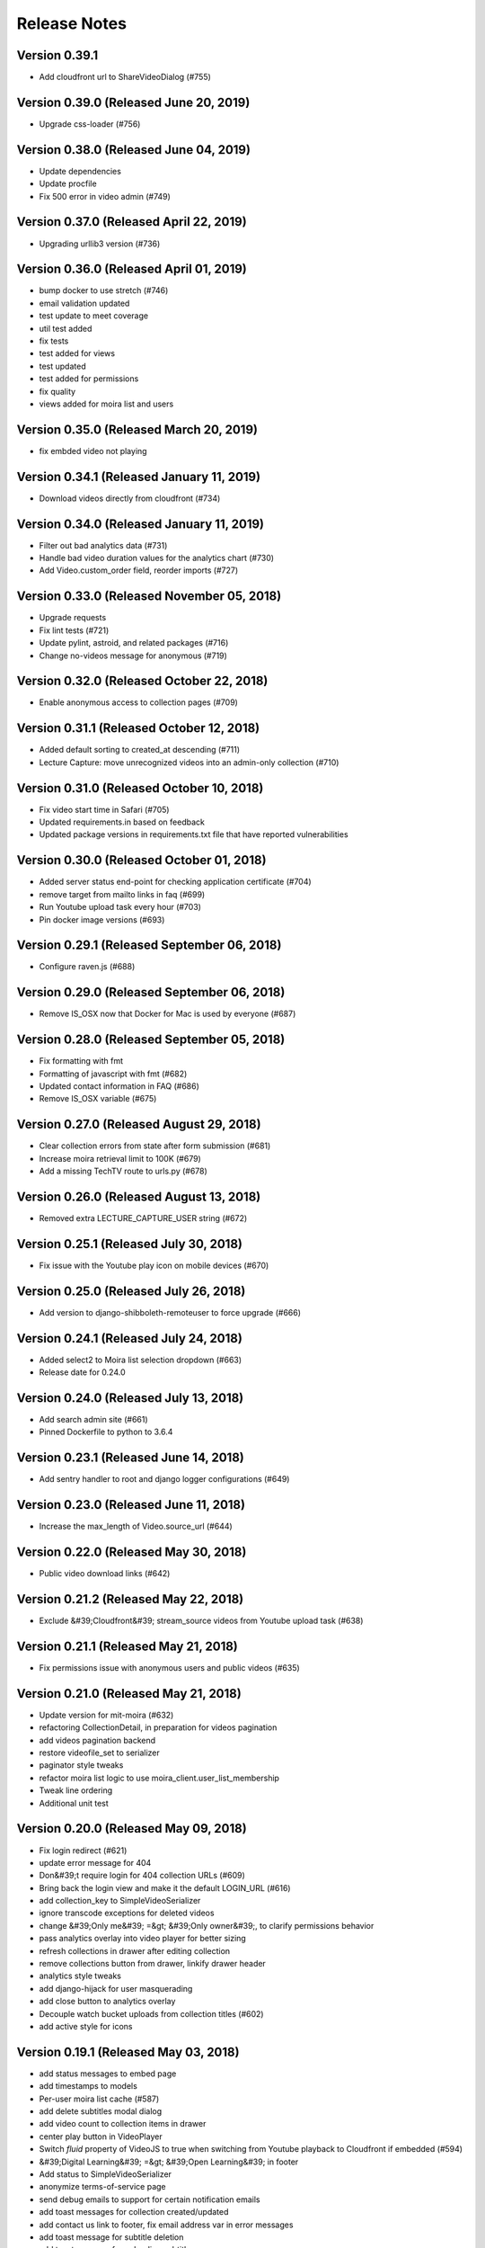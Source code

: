 Release Notes
=============

Version 0.39.1
--------------

- Add cloudfront url to ShareVideoDialog (#755)

Version 0.39.0 (Released June 20, 2019)
--------------

- Upgrade css-loader (#756)

Version 0.38.0 (Released June 04, 2019)
--------------

- Update dependencies
- Update procfile
- Fix 500 error in video admin (#749)

Version 0.37.0 (Released April 22, 2019)
--------------

- Upgrading urllib3 version (#736)

Version 0.36.0 (Released April 01, 2019)
--------------

- bump docker to use stretch (#746)
- email validation updated
- test update to meet coverage
- util test added
- fix tests
- test added for views
- test updated
- test added for permissions
- fix quality
- views added for moira list and users

Version 0.35.0 (Released March 20, 2019)
--------------

- fix embded video not playing

Version 0.34.1 (Released January 11, 2019)
--------------

- Download videos directly from cloudfront (#734)

Version 0.34.0 (Released January 11, 2019)
--------------

- Filter out bad analytics data (#731)
- Handle bad video duration values for the analytics chart (#730)
- Add Video.custom_order field, reorder imports (#727)

Version 0.33.0 (Released November 05, 2018)
--------------

- Upgrade requests
- Fix lint tests (#721)
- Update pylint, astroid, and related packages (#716)
- Change no-videos message for anonymous (#719)

Version 0.32.0 (Released October 22, 2018)
--------------

- Enable anonymous access to collection pages (#709)

Version 0.31.1 (Released October 12, 2018)
--------------

- Added default sorting to created_at descending (#711)
- Lecture Capture: move unrecognized videos into an admin-only collection (#710)

Version 0.31.0 (Released October 10, 2018)
--------------

- Fix video start time in Safari (#705)
- Updated requirements.in based on feedback
- Updated package versions in requirements.txt file that have reported vulnerabilities

Version 0.30.0 (Released October 01, 2018)
--------------

- Added server status end-point for checking application certificate (#704)
- remove target from mailto links in faq (#699)
- Run Youtube upload task every hour (#703)
- Pin docker image versions (#693)

Version 0.29.1 (Released September 06, 2018)
--------------

- Configure raven.js (#688)

Version 0.29.0 (Released September 06, 2018)
--------------

- Remove IS_OSX now that Docker for Mac is used by everyone (#687)

Version 0.28.0 (Released September 05, 2018)
--------------

- Fix formatting with fmt
- Formatting of javascript with fmt (#682)
- Updated contact information in FAQ (#686)
- Remove IS_OSX variable (#675)

Version 0.27.0 (Released August 29, 2018)
--------------

- Clear collection errors from state after form submission (#681)
- Increase moira retrieval limit to 100K (#679)
- Add a missing TechTV route to urls.py (#678)

Version 0.26.0 (Released August 13, 2018)
--------------

- Removed extra LECTURE_CAPTURE_USER string (#672)

Version 0.25.1 (Released July 30, 2018)
--------------

- Fix issue with the Youtube play icon on mobile devices (#670)

Version 0.25.0 (Released July 26, 2018)
--------------

- Add version to django-shibboleth-remoteuser to force upgrade (#666)

Version 0.24.1 (Released July 24, 2018)
--------------

- Added select2 to Moira list selection dropdown (#663)
- Release date for 0.24.0

Version 0.24.0 (Released July 13, 2018)
--------------

- Add search admin site (#661)
- Pinned Dockerfile to python to 3.6.4

Version 0.23.1 (Released June 14, 2018)
--------------

- Add sentry handler to root and django logger configurations (#649)

Version 0.23.0 (Released June 11, 2018)
--------------

- Increase the max_length of Video.source_url (#644)

Version 0.22.0 (Released May 30, 2018)
--------------

- Public video download links (#642)

Version 0.21.2 (Released May 22, 2018)
--------------

- Exclude &#39;Cloudfront&#39; stream_source videos from Youtube upload task (#638)

Version 0.21.1 (Released May 21, 2018)
--------------

- Fix permissions issue with anonymous users and public videos (#635)

Version 0.21.0 (Released May 21, 2018)
--------------

- Update version for mit-moira (#632)
- refactoring CollectionDetail, in preparation for videos pagination
- add videos pagination backend
- restore videofile_set to serializer
- paginator style tweaks
- refactor moira list logic to use moira_client.user_list_membership
- Tweak line ordering
- Additional unit test

Version 0.20.0 (Released May 09, 2018)
--------------

- Fix login redirect (#621)
- update error message for 404
- Don&#39;t require login for 404 collection URLs (#609)
- Bring back the login view and make it the default LOGIN_URL (#616)
- add collection_key to SimpleVideoSerializer
- ignore transcode exceptions for deleted videos
- change &#39;Only me&#39; =&gt; &#39;Only owner&#39;, to clarify permissions behavior
- pass analytics overlay into video player for better sizing
- refresh collections in drawer after editing collection
- remove collections button from drawer, linkify drawer header
- analytics style tweaks
- add django-hijack for user masquerading
- add close button to analytics overlay
- Decouple watch bucket uploads from collection titles (#602)
- add active style for icons

Version 0.19.1 (Released May 03, 2018)
--------------

- add status messages to embed page
- add timestamps to models
- Per-user moira list cache (#587)
- add delete subtitles modal dialog
- add video count to collection items in drawer
- center play button in VideoPlayer
- Switch `fluid` property of VideoJS to true when switching from Youtube playback to Cloudfront if embedded (#594)
- &#39;Digital Learning&#39; =&gt; &#39;Open Learning&#39; in footer
- Add status to SimpleVideoSerializer
- anonymize terms-of-service page
- send debug emails to support for certain notification emails
- add toast messages for collection created/updated
- add contact us link to footer, fix email address var in error messages
- add toast message for subtitle deletion
- add toast message for uploading subtitles
- hides logout button when there is logged in user

Version 0.19.0 (Released May 01, 2018)
--------------

- one more check for empty dimensions/padding in analytics chart
- adding toast message to EditVideoFormDialog
- anonymize help page
- add error message for collection page
- add additional empty check when rendering analytics chart
- Simplified video serializer for collection page (#572)
- Adjust Youtube video dimensions
- adding toast message
- update notification email to include collection title
- add error message for collections page
- analytics dialog =&gt; analytics overlay

Version 0.18.1 (Released April 26, 2018)
--------------

- Make TTV collection name display on admin page for TTV video
- Remove forbidden characters from title/description before uploading to Youtube
- move create collection button (#561)
- revert &#39;-e&#39; changes for requirements, no need for &#39;-e&#39; w/ bug fix from pip 10.0.1
- revert &#39;-e&#39; changes for requirements, no need for &#39;-e&#39; w/ bug fix from pip 10.0.1
- remove defunct fn
- change playlist selector to select highest available active playlist
- revert .travis.yml change
- lower default collections page size to 50
- fix pip string for pip 10 (which tox force installs &gt;:( )
- test/format updates
- initial work on quality selector button
- scss lint fixup
- fix pip string for pip 10 (which tox force installs &gt;:( )
- change travis install to build instead of run
- Revert &#34;travis bump&#34;
- travis bump
- add flow checks
- fleshing out paginator tests
- updating withPagedCollections hoc tests
- adding tests for loading state to collection list page
- update api to use pagination parameters
- updating pagination actions
- updating paginations reducer tests
- tweak pagination styling
- adding start of paginator to collectionlistpage
- adding paginator handlers/styling
- combining collectionlistpage w/ hoc withPagedCollections
- add add actioncreator for set current page
- adding initial state for currentPage, adding handler for set_current_page
- add paging parameters to api getCollections call
- fleshing out hoc for paged collections
- fleshing out actions/reducers for pagination
- fleshing out collections pagination

Version 0.18.0 (Released April 23, 2018)
--------------

- Set collection and video titles
- add num_pages to response
- add start/end indices to collections pagination output

Version 0.17.1 (Released April 12, 2018)
--------------

- Add option to set start time on video
- Use different analytics queries for multiangle/singleangle videos
- Change embed size/styling
- Removes purple theme colors, and fixes spacing issue in sidenav (#544)

Version 0.17.0 (Released April 11, 2018)
--------------

- add &#39;more collections&#39; button to sidebar
- limit sidebar collections
- Collections API pagination
- Make the following CORS-compatible: error views, collections view, TechTV embed view
- video analytics frontend
- update example .env file with new keys

Version 0.16.1 (Released April 06, 2018)
--------------

- fix text field regressions from mdc upgrade
- Use redbeat to schedule tasks
- add YouTubeVideo model admin features
- Make videos full width (#514)
- Add backend handling for video analytics queries.
- Return a Youtube ID only if the status is processed
- Make video title required when editing
- Upload transcoded video to YouTube if original not available
- Make sure title and description both have no html tags and are truncated to within Youtube limitations on upload
- update @material components modules and add rmwc
- Make TechTV URLs work with or without slugs
- Stream videofiles from S3 to Youtube
- Make `ENABLE_VIDEO_PERMISSIONS` affect front-end video edit form only

Version 0.16.0 (Released April 02, 2018)
--------------

- add .pytest-cache to .gitignore
- if YoutubeVideo status not found, mark as failed
- &#39;let&#39; =&gt; &#39;const&#39;
- fix &#39;bail&#39; flag conditional
- fix yarn version
- enzyme =&gt; enzyme3
- Add {&#39;pipeline&#39;: &#39;odl-video-service-&lt;environment&gt;&#39;} to &#39;UserMetadata&#39; to ElasticTranscoder job
- add bail option
- Corrextly assign attributes to VideoSubtitles imported from TechTV
- Fixes a layout issue with squeezed icons (#491)

Version 0.15.2 (Released March 23, 2018)
--------------

- Don&#39;t try to save EncodeJobs on the video admin page
- Switch from celery.get_task_logger() to logging.getLogger() for tasks
- Show the encode job associated with each video in Admin
- Upload to youtube via daily celery task instead of signal
- Play YouTube videos through VideoJS
- Custom selectPlaylist function for videojs

Version 0.15.1 (Released March 21, 2018)
--------------

- Made the message posted in slack a bit more verbose for clarity

Version 0.15.0 (Released March 19, 2018)
--------------

- Upgrade to Django 1.11 (#465)
- Import public TechTV collections and set video stream source
- Force login on protected video URL&#39;s but not public video URL&#39;s
- Join BASE_DIR for STATIC_ROOT
- Renamed file to file_name based on feedback
- Added a check to verify that file has not already been synced and if it has to moved it to a &#34;conflict&#34; folder and notify slack
- Import TechTV captions

Version 0.14.1 (Released March 02, 2018)
--------------

- Update django-server-status to version 0.5.0

Version 0.14.0 (Released February 27, 2018)
--------------

- Updated settings and requirements to fix deployment issues

Version 0.13.0 (Released February 22, 2018)
--------------

- Handle nested moira permissions on individual video/collection pages
- Remove validation that moira list is a mailing list but send email notifications only if it is an email list
- TechTV URL&#39;s
- Updated cryptography requirement to fix incompatibility with OpenSSL
- Migration script for TechTV

Version 0.12.0 (Released February 01, 2018)
--------------

- Support for playing MP4 videos in multiple resolutions
- Fix scrolling issues in OVS sidebar (#425)

Version 0.11.0 (Released January 23, 2018)
--------------

- Update the FAQ

Version 0.10.1 (Released January 19, 2018)
--------------

- Refactor video analytics event collection
- Terms of Service page

Version 0.10.0 (Released January 16, 2018)
--------------

- fixed issue with long video titles that do not break (#400)
- Reformat using eslint-config-mitodl (#398)

Version 0.9.0 (Released January 08, 2018)
-------------

- Use unique s3 keys for each subtitle upload

Version 0.8.1 (Released December 28, 2017)
-------------

- bump psycopg to 2.7.3.2 (#389)
- Fix embedded videos
- Fix moira-related issues
- some accessibility changes (#387)

Version 0.8.0 (Released December 21, 2017)
-------------

- Add cloudfront configuration steps

Version 0.7.1 (Released November 30, 2017)
-------------

- Sync settings with cookiecutter (#376)

Version 0.7.0 (Released November 29, 2017)
-------------

- Youtube integration
- Fix subtitle deletion

Version 0.6.0 (Released November 17, 2017)
-------------

- Remove default mit email address (#355)
- Video-specific permission overrides
- 404 for invalid collection/video keys

Version 0.5.0 (Released November 08, 2017)
-------------

- Add FAQ page at /help
- Use application log level for Celery (#340)
- This fixes button style and layout bug (#338)
- Added video delete functionality
- More code review improvements
- Upgrade psycopg to fix error prevent build of web container
- Core review improvements
- Download original video source to Dropbox

Version 0.4.0 (Released October 26, 2017)
-------------

- Update README.rst
- Use yarn install --frozen-lockfile (#321)
- Google analytics for page views and player events
- Moira list validation
- Upgrade node.js and yarn (#318)
- Split CSS into separate file (#317)
- Remove auth endpoints (#315)
- Add templates for 403, 404, 500 views (#310)
- Remove login and registration (#312)
- Custom MoiraException

Version 0.3.0 (Released October 11, 2017)
-------------

- Playback rate control, disable autoplay
- Multi-angle VideoJS
- Fix config of root logger (#300)
- Add no-throw-literal eslint rule (#299)
- Remove default MAILGUN_URL, this should be set in .env instead (#298)
- Add missing return (#296)
- responsive layout fix (#294)
- Fix logging configuration (#293)

Version 0.2.1 (Released October 03, 2017)
-------------

- Fixing previous messy release
- Fixes Firefox layout bug in video cards thumbnails (#288)
- Improved lecture capture default video titles
- Smaller responsive video thumbnails on Collection Details page (#276)

Version 0.2.0 (Released September 25, 2017)
-------------

Version 0.1.0 (Released July 27, 2017)
-------------


